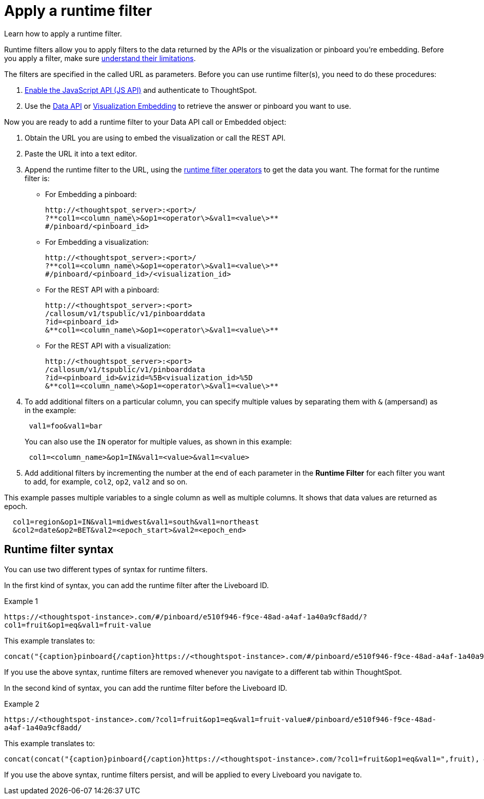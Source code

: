 = Apply a runtime filter
:last_updated: 11/18/2019
:jira: SCAL-183324

Learn how to apply a runtime filter.

Runtime filters allow you to apply filters to the data returned by the APIs or the visualization or pinboard you're embedding.
Before you apply a filter, make sure xref:about-runtime-filters.adoc#limitations-of-runtime-filters[understand their limitations].

The filters are specified in the called URL as parameters.
Before you can use runtime filter(s), you need to do these procedures:

. xref:enable-JS-API.adoc[Enable the JavaScript API (JS API)] and authenticate to ThoughtSpot.
. Use the xref:use-data-api-read.adoc[Data API] or xref:embed-a-viz.adoc[Visualization Embedding] to retrieve the answer or pinboard you want to use.

Now you are ready to add a runtime filter to your Data API call or Embedded object:

. Obtain the URL you are using to embed the visualization or call the REST API.
. Paste the URL it into a text editor.
. Append the runtime filter to the URL, using the xref:runtime-filter-operators.adoc[runtime filter operators] to get the data you want.
The format for the runtime filter is:
 ** For Embedding a pinboard:
+
----
http://<thoughtspot_server>:<port>/
?**col1=<column_name\>&op1=<operator\>&val1=<value\>**
#/pinboard/<pinboard_id>
----

 ** For Embedding a visualization:
+
----
http://<thoughtspot_server>:<port>/
?**col1=<column_name\>&op1=<operator\>&val1=<value\>**
#/pinboard/<pinboard_id>/<visualization_id>
----

 ** For the REST API with a pinboard:
+
----
http://<thoughtspot_server>:<port>
/callosum/v1/tspublic/v1/pinboarddata
?id=<pinboard_id>
&**col1=<column_name\>&op1=<operator\>&val1=<value\>**
----

 ** For the REST API with a visualization:
+
----
http://<thoughtspot_server>:<port>
/callosum/v1/tspublic/v1/pinboarddata
?id=<pinboard_id>&vizid=%5B<visualization_id>%5D
&**col1=<column_name\>&op1=<operator\>&val1=<value\>**
----
. To add additional filters on a particular column, you can specify multiple values by separating them with `&` (ampersand) as in the example:
+
----
 val1=foo&val1=bar
----
+
You can also use the `IN` operator for multiple values, as shown in this example:
+
----
 col1=<column_name>&op1=IN&val1=<value>&val1=<value>
----

. Add additional filters by incrementing the number at the end of each parameter in the *Runtime Filter* for each filter you want to add, for example, `col2`, `op2`, `val2` and so on.

This example passes multiple variables to a single column as well as multiple columns.
It shows that data values are returned as epoch.

----
  col1=region&op1=IN&val1=midwest&val1=south&val1=northeast
  &col2=date&op2=BET&val2=<epoch_start>&val2=<epoch_end>
----

== Runtime filter syntax

You can use two different types of syntax for runtime filters.

In the first kind of syntax, you can add the runtime filter after the Liveboard ID.

.Example 1
`+https://<thoughtspot-instance>.com/#/pinboard/e510f946-f9ce-48ad-a4af-1a40a9cf8add/?col1=fruit&op1=eq&val1=fruit-value+`

This example translates to:
[source,bash]
----
concat("{caption}pinboard{/caption}https://<thoughtspot-instance>.com/#/pinboard/e510f946-f9ce-48ad-a4af-1a40a9cf8add/?col1=fruit&op1=eq&val1=",fruit)
----

If you use the above syntax, runtime filters are removed whenever you navigate to a different tab within ThoughtSpot.

In the second kind of syntax, you can add the runtime filter before the Liveboard ID.

.Example 2
`+https://<thoughtspot-instance>.com/?col1=fruit&op1=eq&val1=fruit-value#/pinboard/e510f946-f9ce-48ad-a4af-1a40a9cf8add/+`

This example translates to:
[source,bash]
----
concat(concat("{caption}pinboard{/caption}https://<thoughtspot-instance>.com/?col1=fruit&op1=eq&val1=",fruit), #/pinboard/e510f946-f9ce-48ad-a4af-1a40a9cf8add")
----

If you use the above syntax, runtime filters persist, and will be applied to every Liveboard you navigate to.
